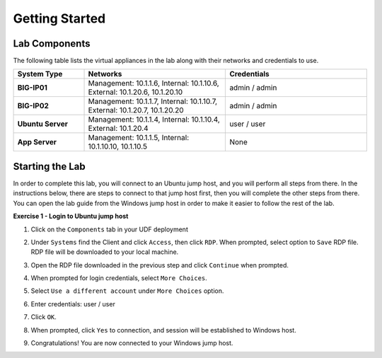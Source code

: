 Getting Started
===============

Lab Components
--------------

The following table lists the virtual appliances in the lab along with their
networks and credentials to use.

.. list-table::
    :widths: 20 40 40
    :header-rows: 1
    :stub-columns: 1

    * - **System Type**
      - **Networks**
      - **Credentials**

    * - BIG-IP01
      - Management: 10.1.1.6,
        Internal: 10.1.10.6,
        External: 10.1.20.6, 10.1.20.10
      - admin / admin
    * - BIG-IP02
      - Management: 10.1.1.7,
        Internal: 10.1.10.7,
        External: 10.1.20.7, 10.1.20.20
      - admin / admin
    * - Ubuntu Server
      - Management: 10.1.1.4,
        Internal: 10.1.10.4,
        External: 10.1.20.4
      - user / user
    * - App Server
      - Management: 10.1.1.5,
        Internal: 10.1.10.10, 10.1.10.5
      - None

Starting the Lab
----------------

In order to complete this lab, you will connect to an Ubuntu jump host, and you
will perform all steps from there.  In the instructions below, there are steps
to connect to that jump host first, then you will complete the other steps from
there. You can open the lab guide from the Windows jump host in order to make
it easier to follow the rest of the lab.

**Exercise 1 - Login to Ubuntu jump host**

#. Click on the ``Components`` tab in your UDF deployment

   .. image:: images/components.jpg

#. Under ``Systems`` find the Client and click ``Access``,
   then click ``RDP``.  When prompted, select option to ``Save`` RDP file. RDP
   file will be downloaded to your local machine.

   .. image:: images/Win2019_RDP_Access.JPG

#. Open the RDP file downloaded in the previous step and click ``Continue``
   when prompted.

   .. image:: images/Win2019_RDP_Connect.JPG

#. When prompted for login credentials, select ``More Choices``.

#. Select ``Use a different account`` under ``More Choices`` option.

#. Enter credentials: user / user

   .. image:: images/Win2019_RDP_DiffAccount.JPG

#. Click ``OK``.

   .. image:: images/Win2019_RDP_Login.JPG

#. When prompted, click ``Yes`` to connection, and session will be established
   to Windows host.

   .. image:: images/Win2019_RDP_YesConnect.JPG

#. Congratulations! You are now connected to your Windows jump host.




